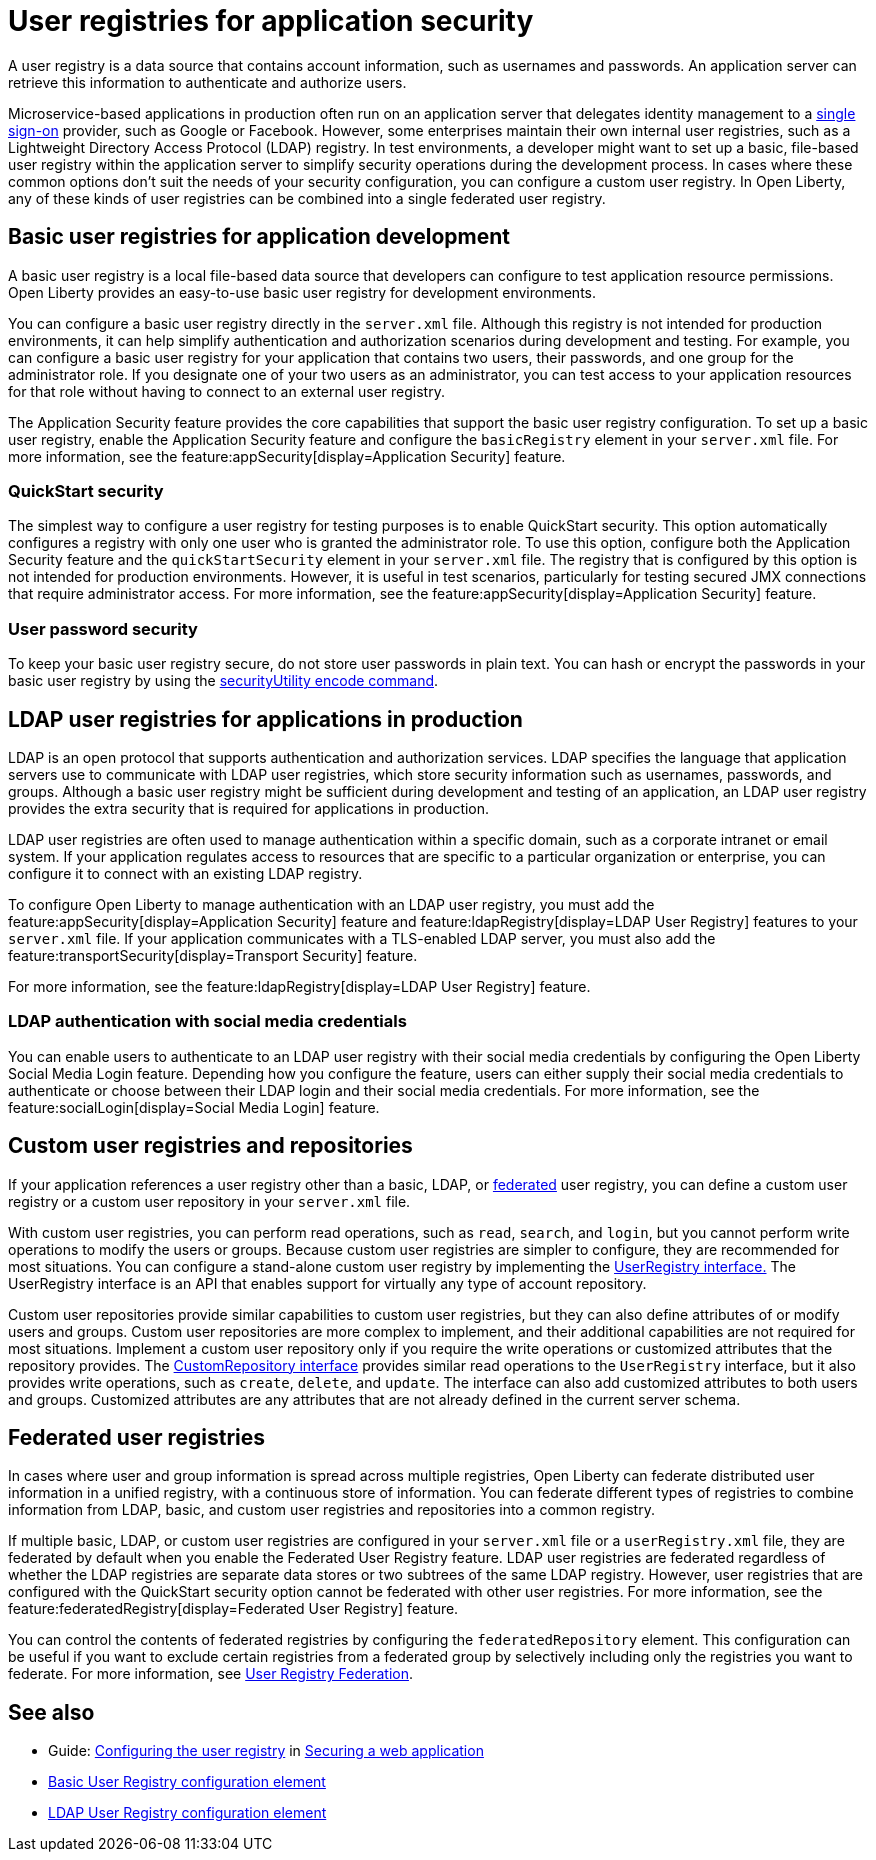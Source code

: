 // Copyright (c) 2020 IBM Corporation and others.
// Licensed under Creative Commons Attribution-NoDerivatives
// 4.0 International (CC BY-ND 4.0)
//   https://creativecommons.org/licenses/by-nd/4.0/
//
// Contributors:
//     IBM Corporation
//
:page-description: A user registry is a data source that contains account information, such as usernames and passwords. An application server can retrieve this information to authenticate and authorize users.
:seo-title: User registries for application security
:seo-description: A user registry is a data source that contains account information, such as usernames and passwords. An application server can retrieve this information to authenticate and authorize users.
:page-layout: general-reference
:page-type: general
= User registries for application security

A user registry is a data source that contains account information, such as usernames and passwords. An application server can retrieve this information to authenticate and authorize users.

Microservice-based applications in production often run on an application server that delegates identity management to a xref:single-sign-on.adoc[single sign-on] provider, such as Google or Facebook. However, some enterprises maintain their own internal user registries, such as a Lightweight Directory Access Protocol (LDAP) registry. In test environments, a developer might want to set up a basic, file-based user registry within the application server to simplify security operations during the development process. In cases where these common options don't suit the needs of your security configuration, you can configure a custom user registry. In Open Liberty, any of these kinds of user registries can be combined into a single federated user registry.

== Basic user registries for application development

A basic user registry is a local file-based data source that developers can configure to test application resource permissions. Open Liberty provides an easy-to-use basic user registry for development environments.

You can configure a basic user registry directly in the `server.xml` file. Although this registry is not intended for production environments, it can help simplify authentication and authorization scenarios during development and testing. For example, you can configure a basic user registry for your application that contains two users, their passwords, and one group for the administrator role. If you designate one of your two users as an administrator, you can test access to your application resources for that role without having to connect to an external user registry.

The Application Security feature provides the core capabilities that support the basic user registry configuration. To set up a basic user registry, enable the Application Security feature and configure the `basicRegistry` element in your `server.xml` file. For more information, see the feature:appSecurity[display=Application Security] feature.

=== QuickStart security

The simplest way to configure a user registry for testing purposes is to enable QuickStart security. This option automatically configures a registry with only one user who is granted the administrator role. To use this option, configure both the Application Security feature and the `quickStartSecurity` element in your `server.xml` file. The registry that is configured by this option is not intended for production environments. However, it is useful in test scenarios, particularly for testing secured JMX connections that require administrator access. For more information, see the feature:appSecurity[display=Application Security] feature.

=== User password security

To keep your basic user registry secure, do not store user passwords in plain text. You can hash or encrypt the passwords in your basic user registry by using the xref:reference:command/securityUtility-encode.adoc[securityUtility encode command].


== LDAP user registries for applications in production

LDAP is an open protocol that supports authentication and authorization services. LDAP specifies the language that application servers use to communicate with LDAP user registries, which store security information such as usernames, passwords, and groups. Although a basic user registry might be sufficient during development and testing of an application, an LDAP user registry provides the extra security that is required for applications in production.

LDAP user registries are often used to manage authentication within a specific domain, such as a corporate intranet or email system. If your application regulates access to resources that are specific to a particular organization or enterprise, you can configure it to connect with an existing LDAP registry.

To configure Open Liberty to manage authentication with an LDAP user registry, you must add the feature:appSecurity[display=Application Security] feature and feature:ldapRegistry[display=LDAP User Registry] features to your `server.xml` file.
If your application communicates with a TLS-enabled LDAP server, you must also add the feature:transportSecurity[display=Transport Security] feature.

For more information, see the feature:ldapRegistry[display=LDAP User Registry] feature.

=== LDAP authentication with social media credentials

You can enable users to authenticate to an LDAP user registry with their social media credentials by configuring the Open Liberty Social Media Login feature.
Depending how you configure the feature, users can either supply their social media credentials to authenticate or choose between their LDAP login and their social media credentials.
For more information, see the feature:socialLogin[display=Social Media Login] feature.

== Custom user registries and repositories

If your application references a user registry other than a basic, LDAP, or xref:user-registries-application-security.adoc#_federated_user_registries[federated] user registry, you can define a custom user registry or a custom user repository in your `server.xml` file.

With custom user registries, you can perform read operations, such as `read`, `search`, and `login`, but you cannot perform write operations to modify the users or groups. Because custom user registries are simpler to configure, they are recommended for most situations. You can configure a stand-alone custom user registry by implementing the https://www.ibm.com/support/knowledgecenter/SSAW57_liberty/com.ibm.websphere.javadoc.liberty.doc/com.ibm.websphere.appserver.api.basics_1.4-javadoc/com/ibm/websphere/security/UserRegistry.html[UserRegistry interface.] The UserRegistry interface is an API that enables support for virtually any type of account repository.

Custom user repositories provide similar capabilities to custom user registries, but they can also define attributes of or modify users and groups. Custom user repositories are more complex to implement, and their additional capabilities are not required for most situations. Implement a custom user repository only if you require the write operations or customized attributes that the repository provides. The https://www.ibm.com/support/knowledgecenter/SSAW57_liberty/com.ibm.websphere.javadoc.liberty.doc/com.ibm.websphere.appserver.spi.federatedRepository_1.2-javadoc/com/ibm/wsspi/security/wim/CustomRepository.html[CustomRepository interface] provides similar read operations to the `UserRegistry` interface, but it also provides write operations, such as `create`, `delete`, and `update`. The interface can also add customized attributes to both users and groups. Customized attributes are any attributes that are not already defined in the current server schema.

== Federated user registries

In cases where user and group information is spread across multiple registries, Open Liberty can federate distributed user information in a unified registry, with a continuous store of information.
You can federate different types of registries to combine information from LDAP, basic, and custom user registries and repositories into a common registry.

If multiple basic, LDAP, or custom user registries are configured in your `server.xml` file or a `userRegistry.xml` file, they are federated by default when you enable the Federated User Registry feature. LDAP user registries are federated regardless of whether the LDAP registries are separate data stores or two subtrees of the same LDAP registry. However, user registries that are configured with the QuickStart security option cannot be federated with other user registries. For more information, see the feature:federatedRegistry[display=Federated User Registry] feature.


You can control the contents of federated registries by configuring the `federatedRepository` element. This configuration can be useful if you want to exclude certain registries from a federated group by selectively including only the registries you want to federate.
For more information, see xref:reference:config/federatedRepository.adoc[User Registry Federation].


== See also

- Guide: link:/guides/security-intro.html#configuring-the-user-registry[Configuring the user registry] in link:/guides/security-intro.html[Securing a web application]
- xref:reference:config/basicRegistry.adoc[Basic User Registry configuration element]
- xref:reference:config/ldapRegistry.adoc[LDAP User Registry configuration element]
